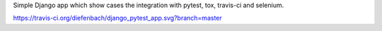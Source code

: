 Simple Django app which show cases the integration with pytest, tox, travis-ci
and selenium.

https://travis-ci.org/diefenbach/django_pytest_app.svg?branch=master
